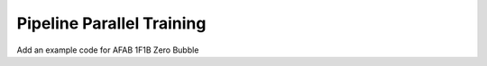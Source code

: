 Pipeline Parallel Training
==========================

Add an example code for AFAB 1F1B Zero Bubble
